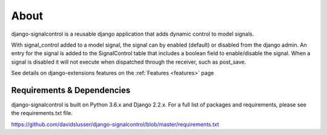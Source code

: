 .. _about:


About
=====
django-signalcontrol is a reusable django application that adds dynamic control to model signals.


With signal_control added to a model signal, the signal can by enabled (default) or disabled from the django admin.
An entry for the signal is added to the SignalControl table that includes a boolean field to enable/disable the signal.
When a signal is disabled it will not execute when dispatched through the receiver, such as post_save.

See details on django-extensions features on the :ref:`Features <features>` page



Requirements & Dependencies
---------------------------

django-signalcontrol is built on Python 3.6.x and Django 2.2.x. For a full list of packages and requirements, please
see the requirements.txt file.

https://github.com/davidslusser/django-signalcontrol/blob/master/requirements.txt

